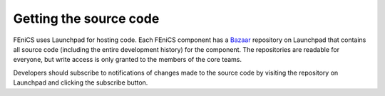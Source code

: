 .. _developers_getting_code:

***********************
Getting the source code
***********************

FEniCS uses Launchpad for hosting code. Each FEniCS component has a
`Bazaar <http://bazaar.canonical.com/en/>`_ repository on Launchpad
that contains all source code (including the entire development
history) for the component. The repositories are readable for
everyone, but write access is only granted to the members of the core
teams.

Developers should subscribe to notifications of changes made to the
source code by visiting the repository on Launchpad and clicking the
subscribe button.

